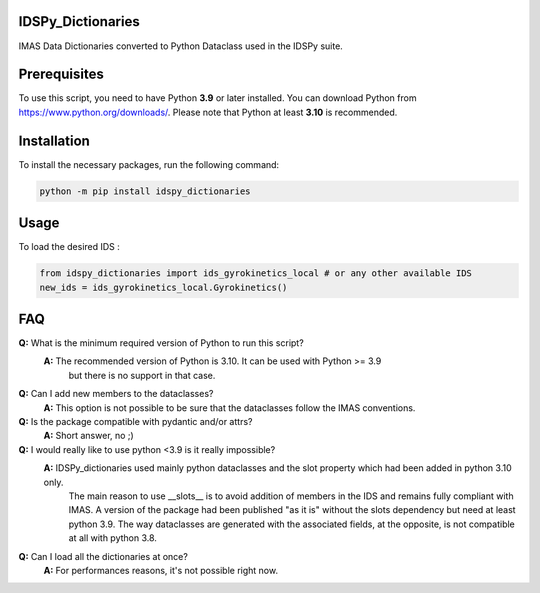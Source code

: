 IDSPy_Dictionaries
==================

IMAS Data Dictionaries converted to Python Dataclass used in the  IDSPy suite.

Prerequisites
=============

To use this script, you need to have Python **3.9** or later installed. You can download Python from https://www.python.org/downloads/.
Please note that Python at least **3.10** is recommended.

Installation
============

To install the necessary packages, run the following command:

.. code-block:: console

   python -m pip install idspy_dictionaries

Usage
=====

To load the desired IDS :

.. code-block:: python

   from idspy_dictionaries import ids_gyrokinetics_local # or any other available IDS
   new_ids = ids_gyrokinetics_local.Gyrokinetics()

FAQ
===

**Q:** What is the minimum required version of Python to run this script?
  **A:** The  recommended version of Python is 3.10. It can be used with Python >= 3.9
          but there is no support in that case.

**Q:** Can I add new members to the dataclasses?
  **A:** This option is not possible to be sure that the dataclasses follow the IMAS conventions.

**Q:** Is the package compatible with pydantic and/or attrs?
  **A:** Short answer, no ;)

**Q:** I would really like to use python <3.9 is it really impossible?
  **A:** IDSPy_dictionaries used mainly python dataclasses and the slot property which had been added in python 3.10 only.
         The main reason to use __slots__ is to avoid addition of members in the IDS and remains fully compliant with IMAS.
         A version of the package had been published "as it is" without the slots dependency but need at least python 3.9.
         The way dataclasses are generated with the associated fields, at the opposite, is not compatible at all with python 3.8.


**Q:** Can I load all the dictionaries at once?
  **A:** For performances reasons, it's not possible right now.
